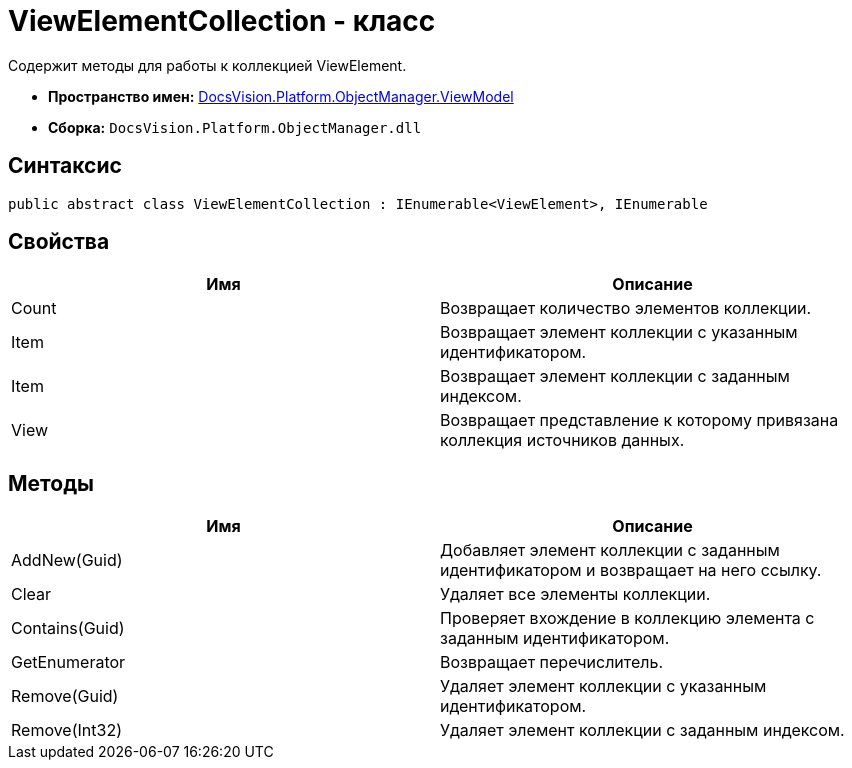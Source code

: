 = ViewElementCollection - класс

Содержит методы для работы к коллекцией ViewElement.

* *Пространство имен:* xref:api/DocsVision/Platform/ObjectManager/ViewModel/ViewModel_NS.adoc[DocsVision.Platform.ObjectManager.ViewModel]
* *Сборка:* `DocsVision.Platform.ObjectManager.dll`

== Синтаксис

[source,csharp]
----
public abstract class ViewElementCollection : IEnumerable<ViewElement>, IEnumerable
----

== Свойства

[cols=",",options="header"]
|===
|Имя |Описание
|Count |Возвращает количество элементов коллекции.
|Item |Возвращает элемент коллекции с указанным идентификатором.
|Item |Возвращает элемент коллекции с заданным индексом.
|View |Возвращает представление к которому привязана коллекция источников данных.
|===

== Методы

[cols=",",options="header"]
|===
|Имя |Описание
|AddNew(Guid) |Добавляет элемент коллекции с заданным идентификатором и возвращает на него ссылку.
|Clear |Удаляет все элементы коллекции.
|Contains(Guid) |Проверяет вхождение в коллекцию элемента с заданным идентификатором.
|GetEnumerator |Возвращает перечислитель.
|Remove(Guid) |Удаляет элемент коллекции с указанным идентификатором.
|Remove(Int32) |Удаляет элемент коллекции с заданным индексом.
|===
